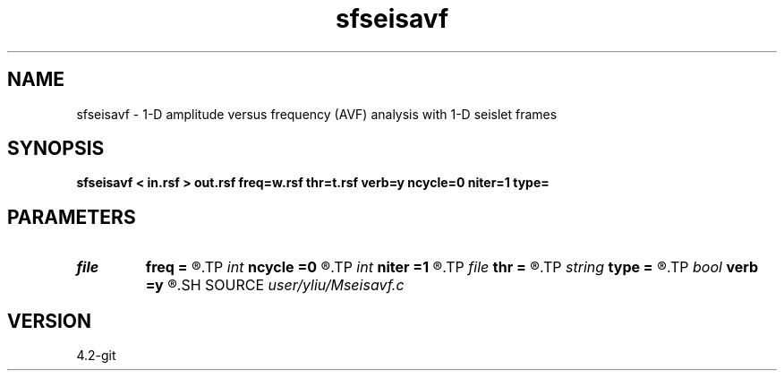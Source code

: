 .TH sfseisavf 1  "APRIL 2023" Madagascar "Madagascar Manuals"
.SH NAME
sfseisavf \- 1-D amplitude versus frequency (AVF) analysis with 1-D seislet frames 
.SH SYNOPSIS
.B sfseisavf < in.rsf > out.rsf freq=w.rsf thr=t.rsf verb=y ncycle=0 niter=1 type=
.SH PARAMETERS
.PD 0
.TP
.I file   
.B freq
.B =
.R  	auxiliary input file name
.TP
.I int    
.B ncycle
.B =0
.R  	number of iterations
.TP
.I int    
.B niter
.B =1
.R  	number of Bregman iterations
.TP
.I file   
.B thr
.B =
.R  	auxiliary input file name
.TP
.I string 
.B type
.B =
.R  	[haar,linear,biorthogonal] wavelet type, the default is linear
.TP
.I bool   
.B verb
.B =y
.R  [y/n]	verbosity flag
.SH SOURCE
.I user/yliu/Mseisavf.c
.SH VERSION
4.2-git
